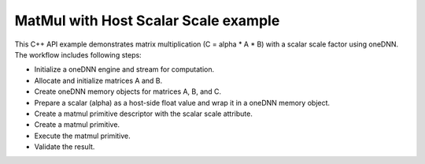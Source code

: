 .. index:: pair: page; MatMul with Host Scalar Scale example
.. _doxid-matmul_with_host_scalar_scale_cpp:

MatMul with Host Scalar Scale example
=====================================

This C++ API example demonstrates matrix multiplication (C = alpha \* A \* B) with a scalar scale factor using oneDNN. The workflow includes following steps:

* Initialize a oneDNN engine and stream for computation.

* Allocate and initialize matrices A and B.

* Create oneDNN memory objects for matrices A, B, and C.

* Prepare a scalar (alpha) as a host-side float value and wrap it in a oneDNN memory object.

* Create a matmul primitive descriptor with the scalar scale attribute.

* Create a matmul primitive.

* Execute the matmul primitive.

* Validate the result.

.. ref-code-block:: cpp

	/*******************************************************************************
	* Copyright 2025 Intel Corporation
	*
	* Licensed under the Apache License, Version 2.0 (the "License");
	* you may not use this file except in compliance with the License.
	* You may obtain a copy of the License at
	*
	*     http://www.apache.org/licenses/LICENSE-2.0
	*
	* Unless required by applicable law or agreed to in writing, software
	* distributed under the License is distributed on an "AS IS" BASIS,
	* WITHOUT WARRANTIES OR CONDITIONS OF ANY KIND, either express or implied.
	* See the License for the specific language governing permissions and
	* limitations under the License.
	*******************************************************************************/
	
	#include <algorithm>
	#include <cmath>
	#include <iostream>
	#include <string>
	#include <vector>
	
	#include "example_utils.hpp"
	#include "oneapi/dnnl/dnnl.hpp"
	
	using namespace :ref:`dnnl <doxid-namespacednnl>`;
	
	
	
	// Compare straightforward matrix multiplication (C = alpha * A * B)
	// with the result from oneDNN memory.
	bool check_result(const std::vector<float> &a_data,
	        const std::vector<float> &b_data, int M, int N, int K, float alpha,
	        :ref:`dnnl::memory <doxid-structdnnl_1_1memory>` &c_mem) {
	    std::vector<float> c_ref(M * N, 0.0f);
	    // a: M x K, w: K x N, c: M x N
	    for (int i = 0; i < M; ++i) {
	        for (int j = 0; j < N; ++j) {
	            c_ref[i * N + j] = 0.0f;
	            for (int k = 0; k < K; ++k) {
	                c_ref[i * N + j] += a_data[i * K + k] * b_data[k * N + j];
	            }
	            c_ref[i * N + j] *= alpha;
	        }
	    }
	
	    std::vector<float> c_result(M * N, 0.0f);
	    read_from_dnnl_memory(c_result.data(), c_mem);
	
	    for (int i = 0; i < M; ++i) {
	        for (int j = 0; j < N; ++j) {
	            if (std::abs(c_result[i * N + j] - c_ref[i * N + j]) > 1e-5) {
	                return false;
	            }
	        }
	    }
	    return true;
	}
	
	// Simple matrix multiplication with alpha as scalar memory
	void simple_matmul_with_host_scalar(:ref:`engine::kind <doxid-structdnnl_1_1engine_1a2635da16314dcbdb9bd9ea431316bb1a>` engine_kind) {
	    // Initialize a oneDNN engine and stream for computation
	    :ref:`engine <doxid-structdnnl_1_1engine>` eng(engine_kind, 0);
	    :ref:`stream <doxid-structdnnl_1_1stream>` s(eng);
	
	    // Define the dimensions for matrices A (MxK), B (KxN), and C (MxN)
	    const int M = 3, N = 3, K = 3;
	
	    // Allocate and initialize matrix A with float values
	    // and create a oneDNN memory object for it
	    std::vector<float> a_data(M * K, 0.0f);
	    for (int i = 0; i < M * K; ++i) {
	        a_data[i] = static_cast<float>(i + 1);
	    }
	    :ref:`memory::dims <doxid-structdnnl_1_1memory_1a7d9f4b6ad8caf3969f436cd9ff27e9bb>` a_dims = {M, K};
	    :ref:`memory <doxid-structdnnl_1_1memory>` a_mem({a_dims, :ref:`memory::data_type::f32 <doxid-structdnnl_1_1memory_1a8e83474ec3a50e08e37af76c8c075dcea512dc597be7ae761876315165dc8bd2e>`, :ref:`memory::format_tag::ab <doxid-structdnnl_1_1memory_1a8e71077ed6a5f7fb7b3e6e1a5a2ecf3fa187ef4436122d1cc2f40dc2b92f0eba0>`}, eng);
	    write_to_dnnl_memory(a_data.data(), a_mem);
	
	    // Allocate and initialize matrix B with values based on the sum of their indices
	    // and create a oneDNN memory object for it
	    std::vector<float> b_data(K * N, 0.0f);
	    for (int i = 0; i < K; ++i) {
	        for (int j = 0; j < N; ++j) {
	            b_data[i * N + j] = static_cast<float>(i + j);
	        }
	    }
	    :ref:`memory::dims <doxid-structdnnl_1_1memory_1a7d9f4b6ad8caf3969f436cd9ff27e9bb>` b_dims = {K, N};
	    :ref:`memory <doxid-structdnnl_1_1memory>` b_mem({b_dims, :ref:`memory::data_type::f32 <doxid-structdnnl_1_1memory_1a8e83474ec3a50e08e37af76c8c075dcea512dc597be7ae761876315165dc8bd2e>`, :ref:`memory::format_tag::ab <doxid-structdnnl_1_1memory_1a8e71077ed6a5f7fb7b3e6e1a5a2ecf3fa187ef4436122d1cc2f40dc2b92f0eba0>`}, eng);
	    write_to_dnnl_memory(b_data.data(), b_mem);
	
	    // Create oneDNN memory object for the output matrix C
	    :ref:`memory::dims <doxid-structdnnl_1_1memory_1a7d9f4b6ad8caf3969f436cd9ff27e9bb>` c_dims = {M, N};
	    :ref:`memory <doxid-structdnnl_1_1memory>` c_mem({c_dims, :ref:`memory::data_type::f32 <doxid-structdnnl_1_1memory_1a8e83474ec3a50e08e37af76c8c075dcea512dc597be7ae761876315165dc8bd2e>`, :ref:`memory::format_tag::ab <doxid-structdnnl_1_1memory_1a8e71077ed6a5f7fb7b3e6e1a5a2ecf3fa187ef4436122d1cc2f40dc2b92f0eba0>`}, eng);
	
	    // Prepare a scalar (alpha) as a host-side float value and wrap it in a oneDNN memory object
	    float alpha = 2.0f;
	    :ref:`memory <doxid-structdnnl_1_1memory>` alpha_m(:ref:`memory::desc::host_scalar <doxid-structdnnl_1_1memory_1_1desc_1a27db39fcff710e27f134e107a1ec8857>`(:ref:`memory::data_type::f32 <doxid-structdnnl_1_1memory_1a8e83474ec3a50e08e37af76c8c075dcea512dc597be7ae761876315165dc8bd2e>`), alpha);
	
	    // Create a matmul primitive descriptor with scaling for source memory (A)
	    // Set scaling mask to 0 and use host scalar for alpha
	    :ref:`primitive_attr <doxid-structdnnl_1_1primitive__attr>` attr;
	    attr.:ref:`set_host_scale <doxid-structdnnl_1_1primitive__attr_1a7b035390cde177453afae9c5b5a7c29e>`(:ref:`DNNL_ARG_SRC <doxid-group__dnnl__api__primitives__common_1gac37ad67b48edeb9e742af0e50b70fe09>`, :ref:`memory::data_type::f32 <doxid-structdnnl_1_1memory_1a8e83474ec3a50e08e37af76c8c075dcea512dc597be7ae761876315165dc8bd2e>`);
	    :ref:`matmul::primitive_desc <doxid-structdnnl_1_1matmul_1_1primitive__desc>` matmul_pd(
	            eng, a_mem.get_desc(), b_mem.get_desc(), c_mem.:ref:`get_desc <doxid-structdnnl_1_1memory_1ad8a1ad28ed7acf9c34c69e4b882c6e92>`(), attr);
	
	    // Create a matmul primitive
	    :ref:`matmul <doxid-structdnnl_1_1matmul>` matmul_prim(matmul_pd);
	
	    // Prepare the arguments map for the matmul execution
	    std::unordered_map<int, memory> args = {{:ref:`DNNL_ARG_SRC <doxid-group__dnnl__api__primitives__common_1gac37ad67b48edeb9e742af0e50b70fe09>`, a_mem},
	            {:ref:`DNNL_ARG_WEIGHTS <doxid-group__dnnl__api__primitives__common_1gaf279f28c59a807e71a70c719db56c5b3>`, b_mem}, {:ref:`DNNL_ARG_DST <doxid-group__dnnl__api__primitives__common_1ga3ca217e4a06d42a0ede3c018383c388f>`, c_mem},
	            {:ref:`DNNL_ARG_ATTR_SCALES <doxid-group__dnnl__api__primitives__common_1ga7f52f0ef5ceb99e163f3ba7f83c18aed>` | :ref:`DNNL_ARG_SRC <doxid-group__dnnl__api__primitives__common_1gac37ad67b48edeb9e742af0e50b70fe09>`, alpha_m}};
	
	    // Execute matmul
	    matmul_prim.execute(s, args);
	    s.wait();
	
	    // Verify results
	    if (!check_result(a_data, b_data, M, N, N, alpha, c_mem)) {
	        throw :ref:`std::runtime_error <doxid-group__dnnl__api__service_1gga7acc4d3516304ae68a1289551d8f2cdda5b32065884bcc1f2ed126c47e6410808>`("Result verification failed!");
	    }
	}
	
	int main(int argc, char **argv) {
	    return handle_example_errors(
	            simple_matmul_with_host_scalar, parse_engine_kind(argc, argv));
	}

